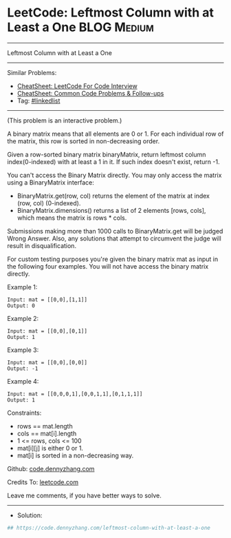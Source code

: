 * LeetCode: Leftmost Column with at Least a One                 :BLOG:Medium:
#+STARTUP: showeverything
#+OPTIONS: toc:nil \n:t ^:nil creator:nil d:nil
:PROPERTIES:
:type:     linkedlist
:END:
---------------------------------------------------------------------
Leftmost Column with at Least a One
---------------------------------------------------------------------
#+BEGIN_HTML
<a href="https://github.com/dennyzhang/code.dennyzhang.com/tree/master/problems/leftmost-column-with-at-least-a-one"><img align="right" width="200" height="183" src="https://www.dennyzhang.com/wp-content/uploads/denny/watermark/github.png" /></a>
#+END_HTML
Similar Problems:
- [[https://cheatsheet.dennyzhang.com/cheatsheet-leetcode-A4][CheatSheet: LeetCode For Code Interview]]
- [[https://cheatsheet.dennyzhang.com/cheatsheet-followup-A4][CheatSheet: Common Code Problems & Follow-ups]]
- Tag: [[https://code.dennyzhang.com/review-linkedlist][#linkedlist]]
---------------------------------------------------------------------
(This problem is an interactive problem.)

A binary matrix means that all elements are 0 or 1. For each individual row of the matrix, this row is sorted in non-decreasing order.

Given a row-sorted binary matrix binaryMatrix, return leftmost column index(0-indexed) with at least a 1 in it. If such index doesn't exist, return -1.

You can't access the Binary Matrix directly.  You may only access the matrix using a BinaryMatrix interface:

- BinaryMatrix.get(row, col) returns the element of the matrix at index (row, col) (0-indexed).
- BinaryMatrix.dimensions() returns a list of 2 elements [rows, cols], which means the matrix is rows * cols.

Submissions making more than 1000 calls to BinaryMatrix.get will be judged Wrong Answer.  Also, any solutions that attempt to circumvent the judge will result in disqualification.

For custom testing purposes you're given the binary matrix mat as input in the following four examples. You will not have access the binary matrix directly.

Example 1:
[[image-blog:Leftmost Column with at Least a One][https://raw.githubusercontent.com/dennyzhang/code.dennyzhang.com/master/problems/leftmost-column-with-at-least-a-one/1.jpg]]
#+BEGIN_EXAMPLE
Input: mat = [[0,0],[1,1]]
Output: 0
#+END_EXAMPLE

Example 2:
[[image-blog:Leftmost Column with at Least a One][https://raw.githubusercontent.com/dennyzhang/code.dennyzhang.com/master/problems/leftmost-column-with-at-least-a-one/2.jpg]]
#+BEGIN_EXAMPLE
Input: mat = [[0,0],[0,1]]
Output: 1
#+END_EXAMPLE

Example 3:
[[image-blog:Leftmost Column with at Least a One][https://raw.githubusercontent.com/dennyzhang/code.dennyzhang.com/master/problems/leftmost-column-with-at-least-a-one/3.jpg]]
#+BEGIN_EXAMPLE
Input: mat = [[0,0],[0,0]]
Output: -1
#+END_EXAMPLE

Example 4:
[[image-blog:Leftmost Column with at Least a One][https://raw.githubusercontent.com/dennyzhang/code.dennyzhang.com/master/problems/leftmost-column-with-at-least-a-one/4.jpg]]
#+BEGIN_EXAMPLE
Input: mat = [[0,0,0,1],[0,0,1,1],[0,1,1,1]]
Output: 1
#+END_EXAMPLE
 
Constraints:

- rows == mat.length
- cols == mat[i].length
- 1 <= rows, cols <= 100
- mat[i][j] is either 0 or 1.
- mat[i] is sorted in a non-decreasing way.

Github: [[https://github.com/dennyzhang/code.dennyzhang.com/tree/master/problems/leftmost-column-with-at-least-a-one][code.dennyzhang.com]]

Credits To: [[https://leetcode.com/problems/leftmost-column-with-at-least-a-one/description/][leetcode.com]]

Leave me comments, if you have better ways to solve.
---------------------------------------------------------------------
- Solution:

#+BEGIN_SRC python
## https://code.dennyzhang.com/leftmost-column-with-at-least-a-one

#+END_SRC

#+BEGIN_HTML
<div style="overflow: hidden;">
<div style="float: left; padding: 5px"> <a href="https://www.linkedin.com/in/dennyzhang001"><img src="https://www.dennyzhang.com/wp-content/uploads/sns/linkedin.png" alt="linkedin" /></a></div>
<div style="float: left; padding: 5px"><a href="https://github.com/dennyzhang"><img src="https://www.dennyzhang.com/wp-content/uploads/sns/github.png" alt="github" /></a></div>
<div style="float: left; padding: 5px"><a href="https://www.dennyzhang.com/slack" target="_blank" rel="nofollow"><img src="https://www.dennyzhang.com/wp-content/uploads/sns/slack.png" alt="slack"/></a></div>
</div>
#+END_HTML
